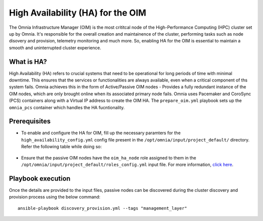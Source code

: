 High Availability (HA) for the OIM
=====================================

The Omnia Infrastructure Manager (OIM) is the most crititcal node of the High-Performance Computing (HPC) cluster set up by Omnia. It's
responsible for the overall creation and maintainence of the cluster, performing tasks such as node disovery and provision, telemetry
monitoring and much more. So, enabling HA for the OIM is essential to maintain a smooth and uninterrupted cluster experience.

What is HA?
------------

High Availability (HA) refers to crucial systems that need to be operational for long periods of time with minimal downtime. This ensures that the services or functionalities
are always available, even when a critical component of ths system fails. Omnia achieves this in the form of Active/Passive OIM nodes - Provides a fully redundant 
instance of the OIM nodes, which are only brought online when its associated primary node fails. Omnia uses Pacemaker and CoroSync (PCS) containers along with a Virtual IP address
to create the OIM HA. The ``prepare_oim.yml`` playbook sets up the ``omnia_pcs`` container which handles the HA fucntionality.

Prerequisites
--------------

* To enable and configure the HA for OIM, fill up the necessary paramters for the ``high_availability_config.yml`` config file present in the ``/opt/omnia/input/project_default/`` directory. Refer the following table while doing so:

    .. csv-table:: Parameters for OIM HA
        :file: ../../Tables/oim_ha.csv
        :header-rows: 1
        :keepspace:

* Ensure that the passive OIM nodes have the ``oim_ha_node`` role assigned to them in the ``/opt/omnia/input/project_default/roles_config.yml`` input file. For more information, `click here <composable_roles.html>`_.

Playbook execution
--------------------

Once the details are provided to the input files, passive nodes can be discovered during the cluster discovery and provision process using the below command:

::

    ansible-playbook discovery_provision.yml --tags "management_layer"
